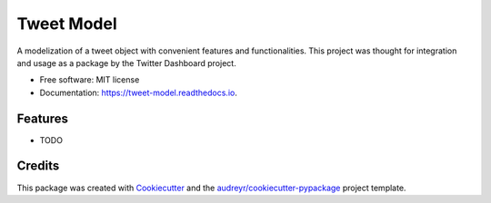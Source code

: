 ===========
Tweet Model
===========


.. image:: https://img.shields.io/pypi/v/tweet_model.svg
        :target: https://pypi.python.org/pypi/tweet_model

.. image:: https://img.shields.io/travis/Serbaf/tweet_model.svg
        :target: https://travis-ci.org/Serbaf/tweet_model

.. image:: https://readthedocs.org/projects/tweet-model/badge/?version=latest
        :target: https://tweet-model.readthedocs.io/en/latest/?badge=latest
        :alt: Documentation Status




A modelization of a tweet object with convenient features and functionalities.
This project was thought for integration and usage as a package by the Twitter
Dashboard project.


* Free software: MIT license
* Documentation: https://tweet-model.readthedocs.io.


Features
--------

* TODO

Credits
-------

This package was created with Cookiecutter_ and the `audreyr/cookiecutter-pypackage`_ project template.

.. _Cookiecutter: https://github.com/audreyr/cookiecutter
.. _`audreyr/cookiecutter-pypackage`: https://github.com/audreyr/cookiecutter-pypackage
